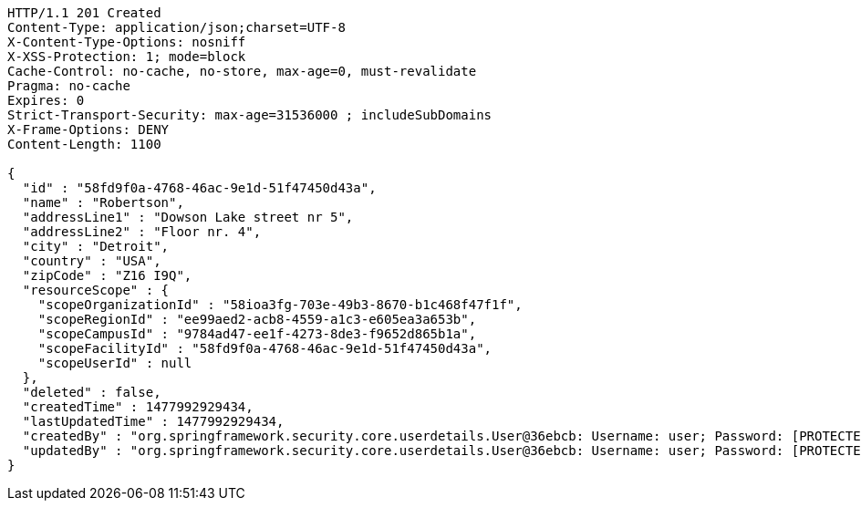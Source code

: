[source,http,options="nowrap"]
----
HTTP/1.1 201 Created
Content-Type: application/json;charset=UTF-8
X-Content-Type-Options: nosniff
X-XSS-Protection: 1; mode=block
Cache-Control: no-cache, no-store, max-age=0, must-revalidate
Pragma: no-cache
Expires: 0
Strict-Transport-Security: max-age=31536000 ; includeSubDomains
X-Frame-Options: DENY
Content-Length: 1100

{
  "id" : "58fd9f0a-4768-46ac-9e1d-51f47450d43a",
  "name" : "Robertson",
  "addressLine1" : "Dowson Lake street nr 5",
  "addressLine2" : "Floor nr. 4",
  "city" : "Detroit",
  "country" : "USA",
  "zipCode" : "Z16 I9Q",
  "resourceScope" : {
    "scopeOrganizationId" : "58ioa3fg-703e-49b3-8670-b1c468f47f1f",
    "scopeRegionId" : "ee99aed2-acb8-4559-a1c3-e605ea3a653b",
    "scopeCampusId" : "9784ad47-ee1f-4273-8de3-f9652d865b1a",
    "scopeFacilityId" : "58fd9f0a-4768-46ac-9e1d-51f47450d43a",
    "scopeUserId" : null
  },
  "deleted" : false,
  "createdTime" : 1477992929434,
  "lastUpdatedTime" : 1477992929434,
  "createdBy" : "org.springframework.security.core.userdetails.User@36ebcb: Username: user; Password: [PROTECTED]; Enabled: true; AccountNonExpired: true; credentialsNonExpired: true; AccountNonLocked: true; Granted Authorities: ROLE_BW",
  "updatedBy" : "org.springframework.security.core.userdetails.User@36ebcb: Username: user; Password: [PROTECTED]; Enabled: true; AccountNonExpired: true; credentialsNonExpired: true; AccountNonLocked: true; Granted Authorities: ROLE_BW"
}
----